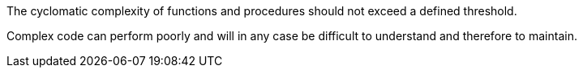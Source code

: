 The cyclomatic complexity of functions and procedures should not exceed a defined threshold.

Complex code can perform poorly and will in any case be difficult to understand and therefore to maintain.
